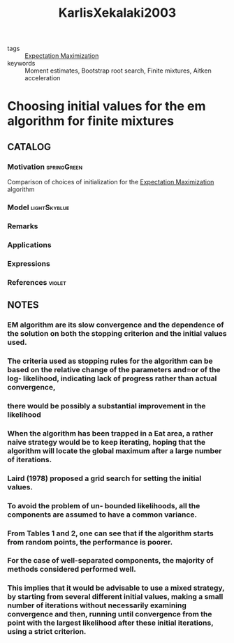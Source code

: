 :PROPERTIES:
:ID:       dbe4c8ff-09b2-462e-a5ba-7e33096f0197
:ROAM_REFS: cite:KarlisXekalaki2003
:END:
#+title: KarlisXekalaki2003
- tags :: [[id:1d06659d-d255-4ce2-a590-2652c630a32d][Expectation Maximization]]
- keywords :: Moment estimates, Bootstrap root search, Finite mixtures, Aitken acceleration

* Choosing initial values for the em algorithm for finite mixtures
:PROPERTIES:
:Custom_ID: KarlisXekalaki2003
:URL: https://doi.org/https://doi.org/10.1016/S0167-9473(02)00177-9
:AUTHOR: Karlis, D., & Xekalaki, E.
:NOTER_DOCUMENT: ~/docsThese/bibliography/KarlisXekalaki2003.pdf
:END:

** CATALOG

*** Motivation :springGreen:
Comparison of choices of initialization for the [[id:1d06659d-d255-4ce2-a590-2652c630a32d][Expectation Maximization]] algorithm
*** Model :lightSkyblue:
*** Remarks
*** Applications
*** Expressions
*** References :violet:

** NOTES

*** EM algorithm are its slow convergence and the dependence of the solution on both the stopping criterion and the initial values used.
:PROPERTIES:
:NOTER_PAGE: [[pdf:~/docsThese/bibliography/KarlisXekalaki2003.pdf::1++0.00;;annot-1-0]]
:ID:       ~/docsThese/bibliography/KarlisXekalaki2003.pdf-annot-1-0
:END:

*** The criteria used as stopping rules for the algorithm can be based on the relative change of the parameters and=or of the log- likelihood, indicating lack of progress rather than actual convergence,
:PROPERTIES:
:NOTER_PAGE: [[pdf:~/docsThese/bibliography/KarlisXekalaki2003.pdf::2++0.57;;annot-2-0]]
:ID:       ~/docsThese/bibliography/KarlisXekalaki2003.pdf-annot-2-0
:END:

*** there would be possibly a substantial improvement in the likelihood
:PROPERTIES:
:NOTER_PAGE: [[pdf:~/docsThese/bibliography/KarlisXekalaki2003.pdf::2++0.57;;annot-2-1]]
:ID:       ~/docsThese/bibliography/KarlisXekalaki2003.pdf-annot-2-1
:END:

*** When the algorithm has been trapped in a Eat area, a rather naive strategy would be to keep iterating, hoping that the algorithm will locate the global maximum after a large number of iterations.
:PROPERTIES:
:NOTER_PAGE: [[pdf:~/docsThese/bibliography/KarlisXekalaki2003.pdf::2++0.57;;annot-2-2]]
:ID:       ~/docsThese/bibliography/KarlisXekalaki2003.pdf-annot-2-2
:END:

*** Laird (1978) proposed a grid search for setting the initial values.
:PROPERTIES:
:NOTER_PAGE: [[pdf:~/docsThese/bibliography/KarlisXekalaki2003.pdf::3++0.57;;annot-3-0]]
:ID:       ~/docsThese/bibliography/KarlisXekalaki2003.pdf-annot-3-0
:END:

*** To avoid the problem of un- bounded likelihoods, all the components are assumed to have a common variance.
:PROPERTIES:
:NOTER_PAGE: [[pdf:~/docsThese/bibliography/KarlisXekalaki2003.pdf::3++2.58;;annot-3-1]]
:ID:       ~/docsThese/bibliography/KarlisXekalaki2003.pdf-annot-3-1
:END:

*** From Tables 1 and 2, one can see that if the algorithm starts from random points, the performance is poorer.
:PROPERTIES:
:NOTER_PAGE: [[pdf:~/docsThese/bibliography/KarlisXekalaki2003.pdf::5++2.58;;annot-5-0]]
:ID:       ~/docsThese/bibliography/KarlisXekalaki2003.pdf-annot-5-0
:END:

*** For the case of well-separated components, the majority of methods considered performed well.
:PROPERTIES:
:NOTER_PAGE: [[pdf:~/docsThese/bibliography/KarlisXekalaki2003.pdf::5++2.58;;annot-5-1]]
:ID:       ~/docsThese/bibliography/KarlisXekalaki2003.pdf-annot-5-1
:END:

*** This implies that it would be advisable to use a mixed strategy, by starting from several different initial values, making a small number of iterations without necessarily examining convergence and then, running until convergence from the point with the largest likelihood after these initial iterations, using a strict criterion.
:PROPERTIES:
:NOTER_PAGE: [[pdf:~/docsThese/bibliography/KarlisXekalaki2003.pdf::12++2.01;;annot-12-0]]
:ID:       ~/docsThese/bibliography/KarlisXekalaki2003.pdf-annot-12-0
:END:
